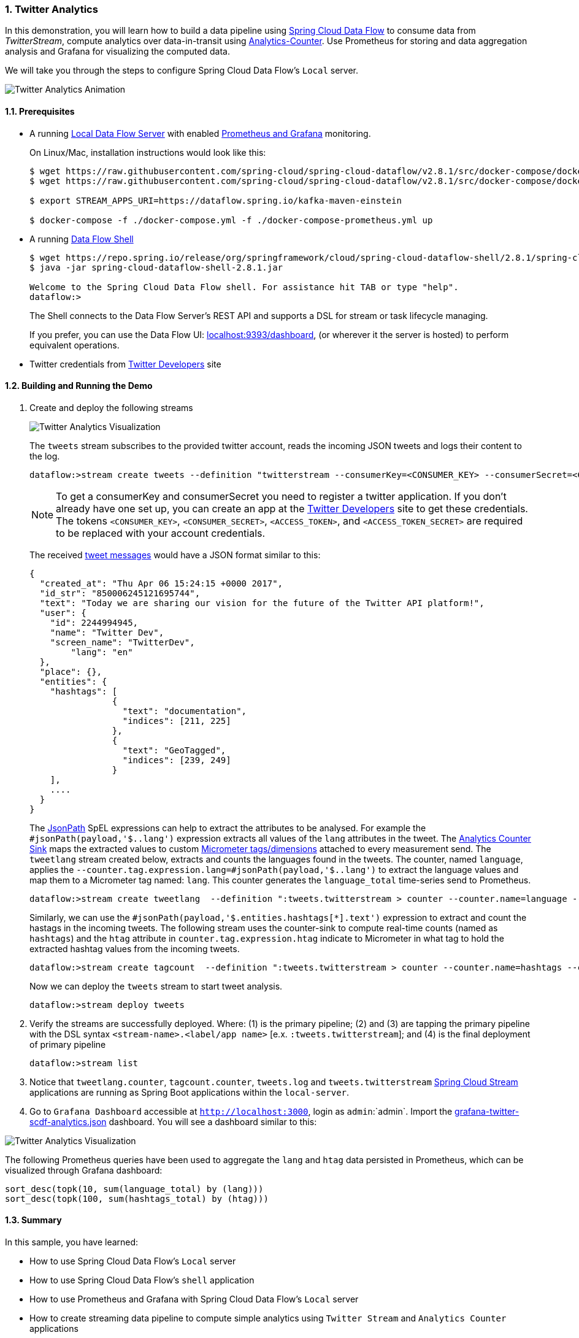 [[spring-cloud-data-flow-samples-twitter-analytics-overview]]
:sectnums:
:docs_dir: ../..
=== Twitter Analytics

In this demonstration, you will learn how to build a data pipeline using https://cloud.spring.io/spring-cloud-dataflow/[Spring Cloud Data Flow] to consume data from _TwitterStream_, compute analytics over data-in-transit using https://github.com/spring-cloud-stream-app-starters/analytics[Analytics-Counter].
Use Prometheus for storing and data aggregation analysis and Grafana for visualizing the computed data.

We will take you through the steps to configure Spring Cloud Data Flow's `Local` server.

image::scdf-twitter-analytics-animated.gif[Twitter Analytics Animation, scaledwidth="50%"]

==== Prerequisites

* A running link:https://dataflow.spring.io/docs/installation/local/docker/[Local Data Flow Server] with enabled link:https://dataflow.spring.io/docs/installation/local/docker-customize/#prometheus--grafana[Prometheus and Grafana] monitoring.
+
On Linux/Mac, installation instructions would look like this:
+
```
$ wget https://raw.githubusercontent.com/spring-cloud/spring-cloud-dataflow/v2.8.1/src/docker-compose/docker-compose-prometheus.yml
$ wget https://raw.githubusercontent.com/spring-cloud/spring-cloud-dataflow/v2.8.1/src/docker-compose/docker-compose.yml

$ export STREAM_APPS_URI=https://dataflow.spring.io/kafka-maven-einstein

$ docker-compose -f ./docker-compose.yml -f ./docker-compose-prometheus.yml up
```

* A running link:https://dataflow.spring.io/docs/installation/local/docker/#shell[Data Flow Shell]
+
```
$ wget https://repo.spring.io/release/org/springframework/cloud/spring-cloud-dataflow-shell/2.8.1/spring-cloud-dataflow-shell-2.8.1.jar
$ java -jar spring-cloud-dataflow-shell-2.8.1.jar

Welcome to the Spring Cloud Data Flow shell. For assistance hit TAB or type "help".
dataflow:>
```
+
The Shell connects to the Data Flow Server’s REST API and supports a DSL for stream or task lifecycle managing.
+
If you prefer, you can use the Data Flow UI: link:localhost:9393/dashboard[localhost:9393/dashboard], (or wherever it the server is hosted) to perform equivalent operations.
+
* Twitter credentials from link:https://apps.twitter.com/[Twitter Developers] site

==== Building and Running the Demo

. Create and deploy the following streams
+
image::scdf-tweets-analysis-architecture.png[Twitter Analytics Visualization, scaledwidth="100%"]
The `tweets` stream subscribes to the provided twitter account, reads the incoming JSON tweets and logs their content to the log.
+
```
dataflow:>stream create tweets --definition "twitterstream --consumerKey=<CONSUMER_KEY> --consumerSecret=<CONSUMER_SECRET> --accessToken=<ACCESS_TOKEN> --accessTokenSecret=<ACCESS_TOKEN_SECRET> | log"
```
+
NOTE: To get a consumerKey and consumerSecret you need to register a twitter application. If you don’t already have one set up, you can create an app at the link:https://apps.twitter.com/[Twitter Developers] site to get these credentials. The tokens `<CONSUMER_KEY>`, `<CONSUMER_SECRET>`, `<ACCESS_TOKEN>`, and `<ACCESS_TOKEN_SECRET>` are required to be replaced with your account credentials.
+
The received https://developer.twitter.com/en/docs/tweets/data-dictionary/overview/intro-to-tweet-json.html[tweet messages] would have a JSON format similar to this:
+
[source,json]
----
{
  "created_at": "Thu Apr 06 15:24:15 +0000 2017",
  "id_str": "850006245121695744",
  "text": "Today we are sharing our vision for the future of the Twitter API platform!",
  "user": {
    "id": 2244994945,
    "name": "Twitter Dev",
    "screen_name": "TwitterDev",
	"lang": "en"
  },
  "place": {},
  "entities": {
    "hashtags": [
		{
		  "text": "documentation",
		  "indices": [211, 225]
		},
		{
		  "text": "GeoTagged",
		  "indices": [239, 249]
		}
    ],
    ....
  }
}
----
+
The https://github.com/json-path/JsonPath[JsonPath] SpEL expressions can help to extract the attributes to be analysed.
For example the `#jsonPath(payload,'$..lang')` expression extracts all values of the `lang` attributes in the tweet.
The https://github.com/spring-cloud-stream-app-starters/analytics/tree/master/spring-cloud-starter-stream-sink-counter[Analytics Counter Sink] maps the extracted values to custom https://micrometer.io/docs/concepts#_meters[Micrometer tags/dimensions] attached to every measurement send.
The `tweetlang` stream created below, extracts and counts the languages found in the tweets.
The counter, named `language`, applies the `--counter.tag.expression.lang=#jsonPath(payload,'$..lang')` to extract the language values and map them to a Micrometer tag named: `lang`.
This counter generates the `language_total` time-series send to Prometheus.
+
```
dataflow:>stream create tweetlang  --definition ":tweets.twitterstream > counter --counter.name=language --counter.tag.expression.lang=#jsonPath(payload,'$..lang')" --deploy
```
+
Similarly, we can use the `#jsonPath(payload,'$.entities.hashtags[*].text')` expression to extract and count the hastags in the incoming tweets.
The following stream uses the counter-sink to compute real-time counts (named as `hashtags`) and the `htag` attribute in `counter.tag.expression.htag` indicate to Micrometer in what tag to hold the extracted hashtag values from the incoming tweets.
+
```
dataflow:>stream create tagcount  --definition ":tweets.twitterstream > counter --counter.name=hashtags --counter.tag.expression.htag=#jsonPath(payload,'$.entities.hashtags[*].text')" --deploy
```
+
Now we can deploy the `tweets` stream to start tweet analysis.
+
```
dataflow:>stream deploy tweets
```
+
. Verify the streams are successfully deployed. Where: (1) is the primary pipeline; (2) and (3) are tapping the primary pipeline with the DSL syntax `<stream-name>.<label/app name>` [e.x. `:tweets.twitterstream`]; and (4) is the final deployment of primary pipeline
+
```
dataflow:>stream list
```
+
. Notice that `tweetlang.counter`, `tagcount.counter`, `tweets.log` and `tweets.twitterstream` link:https://github.com/spring-cloud-stream-app-starters/[Spring Cloud Stream] applications are running as Spring Boot applications within the `local-server`.
+
. Go to `Grafana Dashboard` accessible at `http://localhost:3000`, login as `admin`:`admin`.
Import the https://raw.githubusercontent.com/spring-cloud/spring-cloud-dataflow-samples/master/src/main/asciidoc/monitoring/grafana-twitter-scdf-analytics.json[grafana-twitter-scdf-analytics.json] dashboard.
You will see a dashboard similar to this:

image::twitter_analytics.png[Twitter Analytics Visualization, scaledwidth="50%"]

The following Prometheus queries have been used to aggregate the `lang` and `htag` data persisted in Prometheus, which can be visualized through Grafana dashboard:

[source,console,options=nowrap]
----
sort_desc(topk(10, sum(language_total) by (lang)))
sort_desc(topk(100, sum(hashtags_total) by (htag)))
----


==== Summary

In this sample, you have learned:

* How to use Spring Cloud Data Flow's `Local` server
* How to use Spring Cloud Data Flow's `shell` application
* How to use Prometheus and Grafana with Spring Cloud Data Flow's `Local` server
* How to create streaming data pipeline to compute simple analytics using `Twitter Stream` and `Analytics Counter` applications
